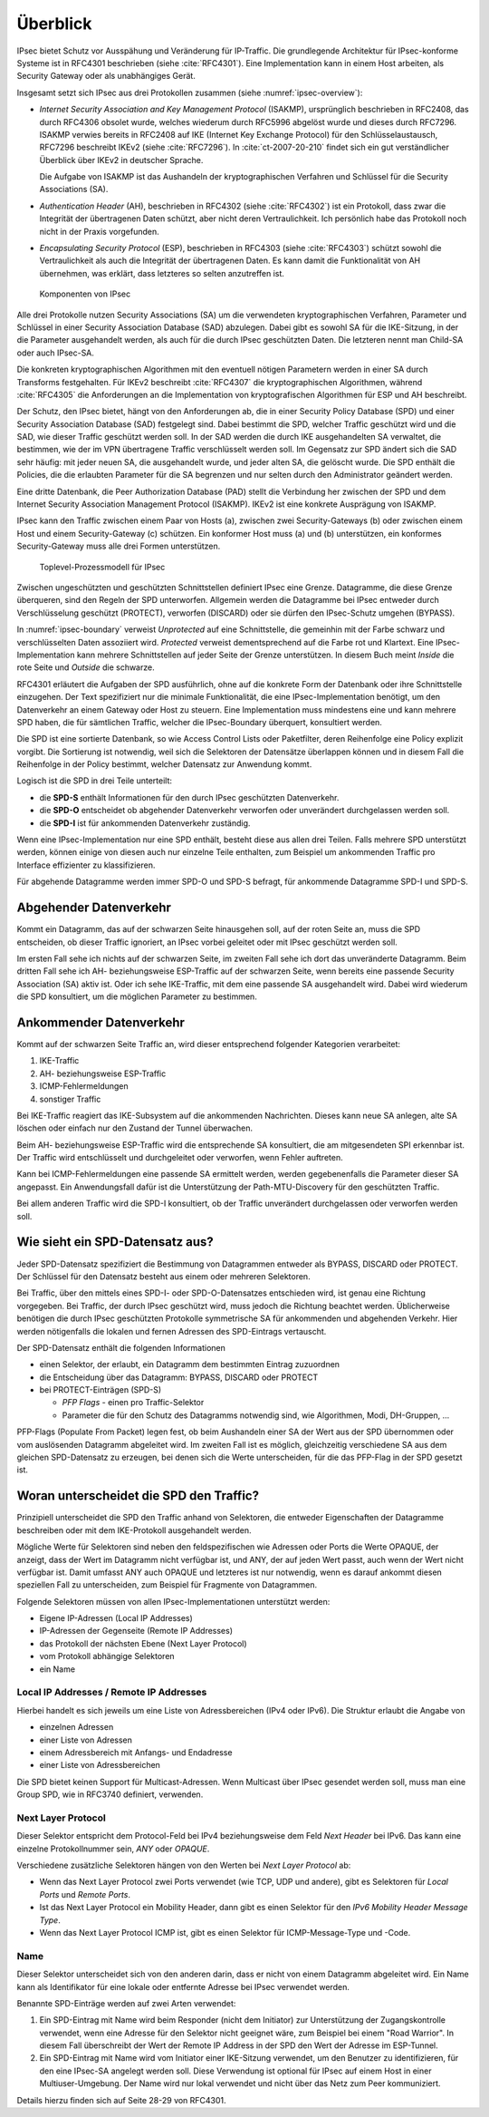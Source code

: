 
Überblick
=========

IPsec bietet Schutz vor Ausspähung und Veränderung für IP-Traffic.
Die grundlegende Architektur für IPsec-konforme Systeme ist in RFC4301
beschrieben (siehe :cite:`RFC4301`).
Eine Implementation kann in einem Host arbeiten, als Security
Gateway oder als unabhängiges Gerät.

Insgesamt setzt sich IPsec aus drei Protokollen zusammen
(siehe :numref:`ipsec-overview`):

.. index:: ! Internet Security Association and Key Management Protocol
   see: ISAKMP; Internet Security Association and Key Management Protocol

.. index:: ! Internet Key Exchange Protocol
   see: IKE; Internet Key Exchange Protocol

* *Internet Security Association and Key Management Protocol* (ISAKMP),
  ursprünglich beschrieben in RFC2408, das durch RFC4306 obsolet wurde,
  welches wiederum durch RFC5996 abgelöst wurde und dieses durch
  RFC7296.
  ISAKMP verwies bereits in RFC2408
  auf IKE (Internet Key Exchange Protocol)
  für den Schlüsselaustausch,
  RFC7296 beschreibt IKEv2 (siehe :cite:`RFC7296`).
  In :cite:`ct-2007-20-210` findet sich
  ein gut verständlicher Überblick über IKEv2 in deutscher Sprache.
  
  Die Aufgabe von ISAKMP ist das Aushandeln der kryptographischen Verfahren und
  Schlüssel für die Security Associations (SA).

.. index:: ! Authentication Header
   see: AH; Authentication Header

* *Authentication Header* (AH), beschrieben in RFC4302 (siehe
  :cite:`RFC4302`) ist ein Protokoll, dass zwar die Integrität der
  übertragenen Daten schützt, aber nicht deren Vertraulichkeit.
  Ich persönlich habe das Protokoll noch nicht in der Praxis
  vorgefunden.

.. index:: ! Encapsulating Security Protocol
   see: ESP; Encapsulating Security Protocol

* *Encapsulating Security Protocol* (ESP), beschrieben in RFC4303
  (siehe :cite:`RFC4303`) schützt sowohl die Vertraulichkeit als auch
  die Integrität der übertragenen Daten.
  Es kann damit die Funktionalität von AH übernehmen,
  was erklärt,
  dass letzteres so selten anzutreffen ist.

.. figure:: /images/ipsec-overview.png
   :alt: Übersichtsbild für IPsec
   :name: ipsec-overview

   Komponenten von IPsec

.. index:: ! Child-SA
   see: IPsec SA; Child-SA

Alle drei Protokolle nutzen Security Associations (SA) um die
verwendeten kryptographischen Verfahren, Parameter und Schlüssel in
einer Security Association Database (SAD) abzulegen. Dabei gibt es sowohl
SA für die IKE-Sitzung, in der die Parameter ausgehandelt werden, als
auch für die durch IPsec geschützten Daten.
Die letzteren nennt man Child-SA oder auch IPsec-SA.

Die konkreten kryptographischen Algorithmen mit den eventuell nötigen
Parametern werden in einer SA durch Transforms festgehalten.
Für IKEv2 beschreibt :cite:`RFC4307` die kryptographischen Algorithmen,
während :cite:`RFC4305` die Anforderungen an die Implementation von
kryptografischen Algorithmen für ESP und AH beschreibt.

.. index:: Security Policy Database
   see: SPD; Security Policy Database

.. index:: Security Association Database
   see: SAD; Security Association Database

Der Schutz, den IPsec bietet, hängt von den Anforderungen ab, die in einer
Security Policy Database (SPD) und einer Security Association Database
(SAD) festgelegt sind.
Dabei bestimmt die SPD, welcher Traffic geschützt wird und die SAD, wie
dieser Traffic geschützt werden soll.
In der SAD werden die durch IKE ausgehandelten SA verwaltet,
die bestimmen,
wie der im VPN übertragene Traffic verschlüsselt werden soll.
Im Gegensatz zur SPD ändert sich die SAD sehr häufig:
mit jeder neuen SA, die ausgehandelt wurde,
und jeder alten SA, die gelöscht wurde.
Die SPD enthält die Policies,
die die erlaubten Parameter für die SA begrenzen
und nur selten durch den Administrator geändert werden.

.. index:: Peer Authorization Database
   see: PAD; Peer Authorization Database

Eine dritte Datenbank, die Peer Authorization Database (PAD) stellt die
Verbindung her zwischen der SPD und dem Internet Security Association
Management Protocol (ISAKMP).
IKEv2 ist eine konkrete Ausprägung von ISAKMP.

IPsec kann den Traffic zwischen einem Paar von Hosts (a),
zwischen zwei Security-Gateways (b) oder zwischen einem Host und einem
Security-Gateway (c) schützen. Ein konformer Host muss (a) und (b)
unterstützen, ein konformes Security-Gateway muss alle drei Formen
unterstützen.

.. figure:: /images/ipsec-boundary.png
   :alt: Toplevel-Prozessmodell für IPsec
   :name: ipsec-boundary

   Toplevel-Prozessmodell für IPsec

Zwischen ungeschützten und geschützten Schnittstellen
definiert IPsec eine Grenze.
Datagramme, die diese Grenze überqueren, sind den Regeln der SPD
unterworfen.
Allgemein werden die Datagramme bei IPsec
entweder durch Verschlüsselung geschützt (PROTECT),
verworfen (DISCARD)
oder sie dürfen den IPsec-Schutz umgehen (BYPASS).

.. index:: ! Inside, ! Outside

In :numref:`ipsec-boundary` verweist *Unprotected* auf eine
Schnittstelle, die gemeinhin mit der Farbe schwarz und verschlüsselten
Daten assoziiert wird.
*Protected* verweist dementsprechend auf die Farbe rot und Klartext.
Eine IPsec-Implementation kann mehrere Schnittstellen auf jeder Seite
der Grenze unterstützen.
In diesem Buch meint *Inside* die rote Seite und *Outside* die schwarze.

RFC4301 erläutert die Aufgaben der SPD ausführlich,
ohne auf die konkrete Form der Datenbank
oder ihre Schnittstelle einzugehen.
Der Text spezifiziert nur die minimale Funktionalität,
die eine IPsec-Implementation benötigt,
um den Datenverkehr an einem Gateway oder Host zu steuern.
Eine Implementation muss mindestens eine und kann mehrere SPD haben,
die für sämtlichen Traffic,
welcher die IPsec-Boundary überquert,
konsultiert werden.

Die SPD ist eine sortierte Datenbank,
so wie Access Control Lists oder Paketfilter,
deren Reihenfolge eine Policy explizit vorgibt.
Die Sortierung ist notwendig,
weil sich die Selektoren der Datensätze überlappen können
und in diesem Fall die Reihenfolge in der Policy bestimmt,
welcher Datensatz zur Anwendung kommt.

Logisch ist die SPD in drei Teile unterteilt:

*   die **SPD-S** enthält Informationen für
    den durch IPsec geschützten Datenverkehr.

*   die **SPD-O** entscheidet ob abgehender Datenverkehr
    verworfen oder unverändert durchgelassen werden soll.

*   die **SPD-I** ist für ankommenden Datenverkehr zuständig.

Wenn eine IPsec-Implementation nur eine SPD enthält,
besteht diese aus allen drei Teilen.
Falls mehrere SPD unterstützt werden,
können einige von diesen auch nur einzelne Teile enthalten,
zum Beispiel um ankommenden Traffic
pro Interface effizienter zu klassifizieren.

Für abgehende Datagramme werden immer SPD-O und SPD-S befragt,
für ankommende Datagramme SPD-I und SPD-S.

Abgehender Datenverkehr
-----------------------

Kommt ein Datagramm,
das auf der schwarzen Seite hinausgehen soll,
auf der roten Seite an,
muss die SPD entscheiden,
ob dieser Traffic
ignoriert,
an IPsec vorbei geleitet
oder mit IPsec geschützt werden soll.

Im ersten Fall sehe ich nichts auf der schwarzen Seite,
im zweiten Fall sehe ich dort das unveränderte Datagramm.
Beim dritten Fall sehe ich
AH- beziehungsweise ESP-Traffic auf der schwarzen Seite,
wenn bereits eine passende Security Association (SA) aktiv ist.
Oder ich sehe IKE-Traffic,
mit dem eine passende SA ausgehandelt wird.
Dabei wird wiederum die SPD konsultiert,
um die möglichen Parameter zu bestimmen.

Ankommender Datenverkehr
------------------------

Kommt auf der schwarzen Seite Traffic an,
wird dieser entsprechend folgender Kategorien verarbeitet:

1.  IKE-Traffic
2.  AH- beziehungsweise ESP-Traffic
3.  ICMP-Fehlermeldungen
4.  sonstiger Traffic

Bei IKE-Traffic reagiert das IKE-Subsystem
auf die ankommenden Nachrichten.
Dieses kann neue SA anlegen,
alte SA löschen
oder einfach nur den Zustand der Tunnel überwachen.

Beim AH- beziehungsweise ESP-Traffic wird die entsprechende SA konsultiert,
die am mitgesendeten SPI erkennbar ist.
Der Traffic wird entschlüsselt und durchgeleitet
oder verworfen, wenn Fehler auftreten.

Kann bei ICMP-Fehlermeldungen eine passende SA ermittelt werden,
werden gegebenenfalls die Parameter dieser SA angepasst.
Ein Anwendungsfall dafür ist
die Unterstützung der Path-MTU-Discovery für den geschützten Traffic.

Bei allem anderen Traffic
wird die SPD-I konsultiert,
ob der Traffic unverändert durchgelassen
oder verworfen werden soll.

Wie sieht ein SPD-Datensatz aus?
--------------------------------

Jeder SPD-Datensatz spezifiziert die Bestimmung von Datagrammen
entweder als BYPASS, DISCARD oder PROTECT.
Der Schlüssel für den Datensatz besteht aus einem oder mehreren Selektoren.

Bei Traffic,
über den mittels eines SPD-I- oder SPD-O-Datensatzes entschieden wird,
ist genau eine Richtung vorgegeben.
Bei Traffic, der durch IPsec geschützt wird,
muss jedoch die Richtung beachtet werden.
Üblicherweise benötigen die durch IPsec geschützten Protokolle
symmetrische SA für ankommenden und abgehenden Verkehr.
Hier werden nötigenfalls
die lokalen und fernen Adressen des SPD-Eintrags vertauscht.

.. raw:: latex

   \newpage

Der SPD-Datensatz enthält die folgenden Informationen

- einen Selektor, der erlaubt, ein Datagramm dem bestimmten Eintrag zuzuordnen
- die Entscheidung über das Datagramm: BYPASS, DISCARD oder PROTECT
- bei PROTECT-Einträgen (SPD-S)
  
  * *PFP Flags* - einen pro Traffic-Selektor
  * Parameter die für den Schutz des Datagramms notwendig sind,
    wie Algorithmen, Modi, DH-Gruppen, ...

PFP-Flags (Populate From Packet) legen fest,
ob beim Aushandeln einer SA der Wert
aus der SPD übernommen
oder vom auslösenden Datagramm abgeleitet wird.
Im zweiten Fall ist es möglich,
gleichzeitig verschiedene SA aus dem gleichen SPD-Datensatz zu erzeugen,
bei denen sich die Werte unterscheiden,
für die das PFP-Flag in der SPD gesetzt ist.

Woran unterscheidet die SPD den Traffic?
----------------------------------------

Prinzipiell unterscheidet die SPD den Traffic anhand von Selektoren,
die entweder Eigenschaften der Datagramme beschreiben
oder mit dem IKE-Protokoll ausgehandelt werden.

Mögliche Werte für Selektoren
sind neben den feldspezifischen wie Adressen oder Ports
die Werte OPAQUE,
der anzeigt, dass der Wert im Datagramm nicht verfügbar ist,
und ANY,
der auf jeden Wert passt, auch wenn der Wert nicht verfügbar ist.
Damit umfasst ANY auch OPAQUE und letzteres ist nur notwendig,
wenn es darauf ankommt diesen speziellen Fall zu unterscheiden,
zum Beispiel für Fragmente von Datagrammen.

Folgende Selektoren
müssen von allen IPsec-Implementationen unterstützt werden:

* Eigene IP-Adressen (Local IP Addresses)
* IP-Adressen der Gegenseite (Remote IP Addresses)
* das Protokoll der nächsten Ebene (Next Layer Protocol)
* vom Protokoll abhängige Selektoren
* ein Name

Local IP Addresses /  Remote IP Addresses
.........................................

Hierbei handelt es sich jeweils
um eine Liste von Adressbereichen (IPv4 oder IPv6).
Die Struktur erlaubt die Angabe von

* einzelnen Adressen
* einer Liste von Adressen
* einem Adressbereich mit Anfangs- und Endadresse
* einer Liste von Adressbereichen

Die SPD bietet keinen Support für Multicast-Adressen.
Wenn Multicast über IPsec gesendet werden soll,
muss man eine Group SPD, wie in RFC3740 definiert, verwenden.

Next Layer Protocol
...................

Dieser Selektor entspricht dem Protocol-Feld bei IPv4
beziehungsweise dem Feld *Next Header* bei IPv6.
Das kann eine einzelne Protokollnummer sein, *ANY* oder *OPAQUE*.

Verschiedene zusätzliche Selektoren hängen
von den Werten bei *Next Layer Protocol* ab:

*   Wenn das Next Layer Protocol zwei Ports verwendet
    (wie TCP, UDP und andere),
    gibt es Selektoren für *Local Ports* und *Remote Ports*.

*   Ist das Next Layer Protocol ein Mobility Header,
    dann gibt es einen Selektor
    für den *IPv6 Mobility Header Message Type*.

*   Wenn das Next Layer Protocol ICMP ist,
    gibt es einen Selektor
    für ICMP-Message-Type und -Code.

Name
....

Dieser Selektor unterscheidet sich von den anderen darin,
dass er nicht von einem Datagramm abgeleitet wird.
Ein Name kann als Identifikator
für eine lokale oder entfernte Adresse bei IPsec
verwendet werden.

Benannte SPD-Einträge werden auf zwei Arten verwendet:

1. Ein SPD-Eintrag mit Name wird beim Responder (nicht dem Initiator)
   zur Unterstützung der Zugangskontrolle verwendet,
   wenn eine Adresse für den Selektor
   nicht geeignet wäre,
   zum Beispiel bei einem "Road Warrior".
   In diesem Fall überschreibt
   der Wert der Remote IP Address in der SPD
   den Wert der Adresse im ESP-Tunnel.

2. Ein SPD-Eintrag mit Name wird vom Initiator
   einer IKE-Sitzung verwendet,
   um den Benutzer zu identifizieren,
   für den eine IPsec-SA angelegt werden soll.
   Diese Verwendung ist optional für IPsec auf einem Host
   in einer Multiuser-Umgebung.
   Der Name wird nur lokal verwendet und nicht über
   das Netz zum Peer kommuniziert.
   
Details hierzu finden sich auf Seite 28-29 von RFC4301.

